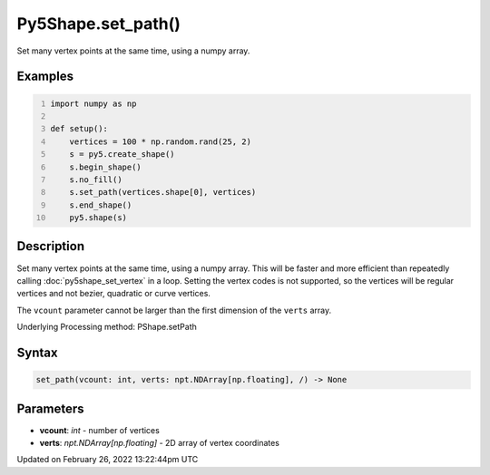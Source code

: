 Py5Shape.set_path()
===================

Set many vertex points at the same time, using a numpy array.

Examples
--------

.. raw:: html

    <div class="example-table">

.. raw:: html

    <div class="example-row"><div class="example-cell-image">

.. image:: /images/reference/Py5Shape_set_path_0.png
    :alt: example picture for set_path()

.. raw:: html

    </div><div class="example-cell-code">

.. code:: python
    :number-lines:

    import numpy as np

    def setup():
        vertices = 100 * np.random.rand(25, 2)
        s = py5.create_shape()
        s.begin_shape()
        s.no_fill()
        s.set_path(vertices.shape[0], vertices)
        s.end_shape()
        py5.shape(s)

.. raw:: html

    </div></div>

.. raw:: html

    </div>

Description
-----------

Set many vertex points at the same time, using a numpy array. This will be faster and more efficient than repeatedly calling :doc:`py5shape_set_vertex` in a loop. Setting the vertex codes is not supported, so the vertices will be regular vertices and not bezier, quadratic or curve vertices.

The ``vcount`` parameter cannot be larger than the first dimension of the ``verts`` array.

Underlying Processing method: PShape.setPath

Syntax
------

.. code:: python

    set_path(vcount: int, verts: npt.NDArray[np.floating], /) -> None

Parameters
----------

* **vcount**: `int` - number of vertices
* **verts**: `npt.NDArray[np.floating]` - 2D array of vertex coordinates


Updated on February 26, 2022 13:22:44pm UTC

